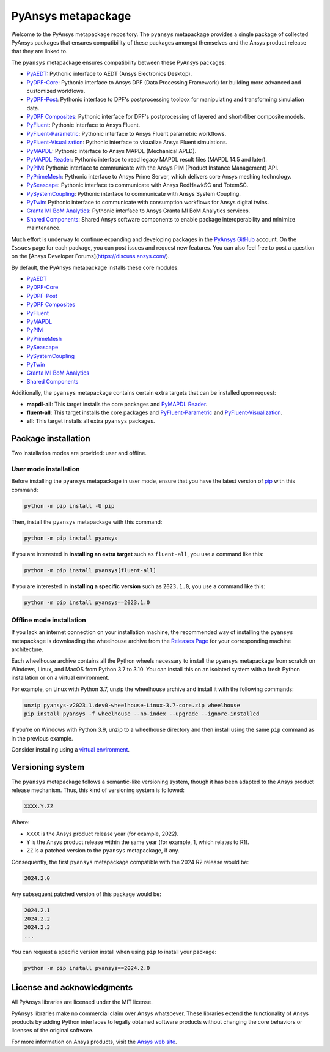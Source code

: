PyAnsys metapackage
===================
|pyansys| |python| |pypi| |GH-CI| |MIT| |black| |pre-commit|

.. |pyansys| image:: https://img.shields.io/badge/Py-Ansys-ffc107.svg?logo=data:image/png;base64,iVBORw0KGgoAAAANSUhEUgAAABAAAAAQCAIAAACQkWg2AAABDklEQVQ4jWNgoDfg5mD8vE7q/3bpVyskbW0sMRUwofHD7Dh5OBkZGBgW7/3W2tZpa2tLQEOyOzeEsfumlK2tbVpaGj4N6jIs1lpsDAwMJ278sveMY2BgCA0NFRISwqkhyQ1q/Nyd3zg4OBgYGNjZ2ePi4rB5loGBhZnhxTLJ/9ulv26Q4uVk1NXV/f///////69du4Zdg78lx//t0v+3S88rFISInD59GqIH2esIJ8G9O2/XVwhjzpw5EAam1xkkBJn/bJX+v1365hxxuCAfH9+3b9/+////48cPuNehNsS7cDEzMTAwMMzb+Q2u4dOnT2vWrMHu9ZtzxP9vl/69RVpCkBlZ3N7enoDXBwEAAA+YYitOilMVAAAAAElFTkSuQmCC
   :target: https://docs.pyansys.com/
   :alt: PyAnsys

.. |python| image:: https://img.shields.io/pypi/pyversions/pyansys?logo=pypi
   :target: https://pypi.org/project/pyansys/
   :alt: Python

.. |pypi| image:: https://img.shields.io/pypi/v/pyansys.svg?logo=python&logoColor=white
   :target: https://pypi.org/project/pyansys/
   :alt: PyPI

.. |GH-CI| image:: https://github.com/pyansys/pyansys/actions/workflows/ci-build.yml/badge.svg
   :target: https://github.com/pyansys/pyansys/actions/workflows/ci-build.yml
   :alt: GH-CI

.. |MIT| image:: https://img.shields.io/badge/License-MIT-yellow.svg
   :target: https://opensource.org/licenses/MIT
   :alt: MIT

.. |black| image:: https://img.shields.io/badge/code%20style-black-000000.svg?style=flat
   :target: https://github.com/psf/black
   :alt: Black

.. |pre-commit| image:: https://results.pre-commit.ci/badge/github/pyansys/pyansys/main.svg
   :target: https://results.pre-commit.ci/latest/github/pyansys/pyansys/main
   :alt: pre-commit.ci status

Welcome to the PyAnsys metapackage repository. The ``pyansys`` metapackage
provides a single package of collected PyAnsys packages that ensures compatibility
of these packages amongst themselves and the Ansys product release that they are linked to.

The ``pyansys`` metapackage ensures compatibility between these PyAnsys packages:

- `PyAEDT <https://aedt.docs.pyansys.com/>`_: Pythonic interface to AEDT (Ansys Electronics Desktop).
- `PyDPF-Core <https://dpf.docs.pyansys.com/>`_: Pythonic interface to Ansys DPF (Data Processing Framework) for building more advanced and customized workflows.
- `PyDPF-Post <https://post.docs.pyansys.com/>`_: Pythonic interface to DPF's postprocessing toolbox for manipulating and transforming simulation data.
- `PyDPF Composites <https://composites.dpf.docs.pyansys.com/>`_: Pythonic interface for DPF's postprocessing of layered and short-fiber composite models.
- `PyFluent <https://fluent.docs.pyansys.com/>`_: Pythonic interface to Ansys Fluent.
- `PyFluent-Parametric <https://parametric.fluent.docs.pyansys.com/>`_: Pythonic interface to Ansys Fluent parametric workflows.
- `PyFluent-Visualization <https://visualization.fluent.docs.pyansys.com/>`_: Pythonic interface to visualize Ansys Fluent simulations.
- `PyMAPDL <https://mapdl.docs.pyansys.com/>`_: Pythonic interface to Ansys MAPDL (Mechanical APLD).
- `PyMAPDL Reader <https://reader.docs.pyansys.com/>`_: Pythonic interface to read legacy MAPDL result files (MAPDL 14.5 and later).
- `PyPIM <https://pypim.docs.pyansys.com/>`_: Pythonic interface to communicate with the Ansys PIM (Product Instance Management) API.
- `PyPrimeMesh <https://prime.docs.pyansys.com>`_: Pythonic interface to Ansys Prime Server, which delivers core Ansys meshing technology.
- `PySeascape <https://seascape.docs.pyansys.com/>`_: Pythonic interface to communicate with Ansys RedHawkSC and TotemSC.
- `PySystemCoupling <https://systemcoupling.docs.pyansys.com/>`_: Pythonic interface to communicate with Ansys System Coupling.
- `PyTwin <https://twin.docs.pyansys.com/>`_: Pythonic interface to communicate with consumption workflows for Ansys digital twins.
- `Granta MI BoM Analytics <https://bomanalytics.grantami.docs.pyansys.com/>`_: Pythonic interface to Ansys Granta MI BoM Analytics services.
- `Shared Components <https://shared.docs.pyansys.com/>`_: Shared Ansys software components to enable package interoperability and minimize maintenance.

Much effort is underway to continue expanding and developing packages in the
`PyAnsys GitHub <https://github.com/pyansys/>`__ account. On the ``Issues`` page
for each package, you can post issues and request new features. You can also feel
free to post a question on the [Ansys Developer Forums](https://discuss.ansys.com/).

By default, the PyAnsys metapackage installs these core modules:

- `PyAEDT`_
- `PyDPF-Core`_
- `PyDPF-Post`_
- `PyDPF Composites`_
- `PyFluent`_
- `PyMAPDL`_
- `PyPIM`_
- `PyPrimeMesh`_
- `PySeascape`_
- `PySystemCoupling`_
- `PyTwin`_
- `Granta MI BoM Analytics`_
- `Shared Components`_

Additionally, the ``pyansys`` metapackage contains certain extra targets that
can be installed upon request:

- **mapdl-all**: This target installs the core packages and `PyMAPDL Reader`_.
- **fluent-all**: This target installs the core packages and `PyFluent-Parametric`_ and `PyFluent-Visualization`_.
- **all**: This target installs all extra ``pyansys`` packages.

Package installation
--------------------

Two installation modes are provided: user and offline.

User mode installation
^^^^^^^^^^^^^^^^^^^^^^

Before installing the ``pyansys`` metapackage in user mode, ensure that you have
the latest version of `pip <https://pypi.org/project/pip/>`_ with this command:

.. code:: bash

    python -m pip install -U pip

Then, install the ``pyansys`` metapackage with this command:

.. code:: bash

   python -m pip install pyansys

If you are interested in **installing an extra target** such as ``fluent-all``,
you use a command like this:

.. code:: bash

   python -m pip install pyansys[fluent-all]

If you are interested in **installing a specific version** such as ``2023.1.0``,
you use a command like this:

.. code:: bash

   python -m pip install pyansys==2023.1.0

Offline mode installation
^^^^^^^^^^^^^^^^^^^^^^^^^

If you lack an internet connection on your installation machine, the recommended way of installing
the ``pyansys`` metapackage is downloading the wheelhouse archive from the
`Releases Page <https://github.com/pyansys/pyansys/releases>`_ for your corresponding machine architecture.

Each wheelhouse archive contains all the Python wheels necessary to install the ``pyansys`` metapackage from
scratch on Windows, Linux, and MacOS from Python 3.7 to 3.10. You can install this on an isolated system with
a fresh Python installation or on a virtual environment.

For example, on Linux with Python 3.7, unzip the wheelhouse archive and install it with the following
commands:

.. code:: bash

    unzip pyansys-v2023.1.dev0-wheelhouse-Linux-3.7-core.zip wheelhouse
    pip install pyansys -f wheelhouse --no-index --upgrade --ignore-installed

If you're on Windows with Python 3.9, unzip to a wheelhouse directory and then install using
the same ``pip`` command as in the previous example.

Consider installing using a `virtual environment <https://docs.python.org/3/library/venv.html>`_.

Versioning system
-----------------

The ``pyansys`` metapackage follows a semantic-like versioning system, though it has been adapted to the
Ansys product release mechanism. Thus, this kind of versioning system is followed:

.. code:: bash

   XXXX.Y.ZZ

Where:

- ``XXXX`` is the Ansys product release year (for example, 2022).
- ``Y`` is the Ansys product release within the same year (for example, 1, which relates to R1).
- ``ZZ`` is a patched version to the ``pyansys`` metapackage, if any.

Consequently, the first ``pyansys`` metapackage compatible with the 2024 R2 release would be:

.. code:: bash

   2024.2.0

Any subsequent patched version of this package would be:

.. code:: bash

   2024.2.1
   2024.2.2
   2024.2.3
   ...

You can request a specific version install when using ``pip`` to install
your package:

.. code:: bash

   python -m pip install pyansys==2024.2.0

License and acknowledgments
---------------------------
All PyAnsys libraries are licensed under the MIT license.

PyAnsys libraries make no commercial claim over Ansys whatsoever.
These libraries extend the functionality of Ansys products by
adding Python interfaces to legally obtained software products
without changing the core behaviors or licenses of the original
software.

For more information on Ansys products, visit the `Ansys web site <https://www.ansys.com/>`_.
